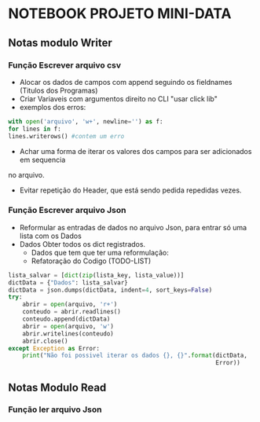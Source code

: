 * NOTEBOOK PROJETO MINI-DATA

** Notas modulo Writer
*** Função Escrever arquivo csv
    - Alocar os dados de campos com append seguindo os fieldnames (Titulos dos Programas)
    - Criar Variaveis com argumentos direito no CLI "usar click lib"
    - exemplos dos erros:

#+begin_src python
with open('arquivo', 'w+', newline='') as f:
for lines in f:
lines.writerows() #contem um erro
#+end_src
    - Achar uma forma de iterar os valores dos campos para ser adicionados em sequencia
no arquivo.
    - Evitar repetição do Header, que está sendo pedida repedidas vezes.

*** Função Escrever arquivo Json
    - Reformular as entradas de dados no arquivo Json, para entrar só uma lista com os Dados
    - Dados Obter todos os dict registrados.
      - Dados que tem que ter uma reformulação:
      - Refatoração do Codigo (TODO-LIST)
#+BEGIN_SRC python
    lista_salvar = [dict(zip(lista_key, lista_value))]
    dictData = {"Dados": lista_salvar}
    dictData = json.dumps(dictData, indent=4, sort_keys=False)
    try:
        abrir = open(arquivo, 'r+')
        conteudo = abrir.readlines()
        conteudo.append(dictData)
        abrir = open(arquivo, 'w')
        abrir.writelines(conteudo)
        abrir.close()
    except Exception as Error:
        print("Não foi possivel iterar os dados {}, {}".format(dictData,
                                                               Error))

#+END_SRC
** Notas Modulo Read
*** Função ler arquivo Json
